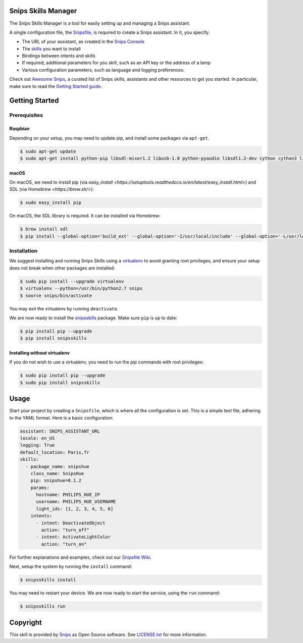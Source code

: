 Snips Skills Manager
====================

|Build Status| |PyPI| |MIT License|

The Snips Skills Manager is a tool for easily setting up and managing a Snips assistant.

A single configuration file, the `Snipsfile <https://github.com/michaelfester/awesome-snips/>`_, is required to create a Snips assistant. In it, you specify:

- The URL of your assistant, as created in the `Snips Console <https://console.snips.ai>`_
- The `skills <https://github.com/michaelfester/awesome-snips/>`_ you want to install
- Bindings between intents and skills
- If required, additional parameters for you skill, such as an API key or the address of a lamp
- Various configuration parameters, such as language and logging preferences.

Check out `Awesome Snips <https://github.com/michaelfester/awesome-snips/>`_, a curated list of Snips skills, assistants and other resources to get you started. In particular, make sure to read the `Getting Started guide <https://github.com/michaelfester/awesome-snips/>`_.

Getting Started
===============

Prerequisites
-------------

Raspbian
~~~~~~~~

Depending on your setup, you may need to update pip, and install some packages via ``apt-get``.

.. code-block:: console

    $ sudo apt-get update
    $ sudo apt-get install python-pip libsdl-mixer1.2 libusb-1.0 python-pyaudio libsdl1.2-dev cython cython3 libudev-dev python-dev libsdl-image1.2-dev libsdl-mixer1.2-dev libsdl-ttf2.0-dev libsmpeg-dev python-numpy libportmidi-dev libswscale-dev libavformat-dev libavcodec-dev portaudio19-dev nodejs build-essential -y

macOS
~~~~~

On macOS, we need to install pip (via `easy_install <https://setuptools.readthedocs.io/en/latest/easy_install.html>`) and SDL (via `Homebrew <https://brew.sh/>`):

.. code-block:: console

  $ sudo easy_install pip

On macOS, the SDL library is required. It can be installed via Homebrew:

.. code-block:: console

  $ brew install sdl
  $ pip install --global-option='build_ext' --global-option='-I/usr/local/include' --global-option='-L/usr/local/lib' pyaudio


Installation
------------

We suggest installing and running Snips Skills using a `virtualenv <https://virtualenv.pypa.io/en/latest/>`_ to avoid granting root privileges, and ensure your setup does not break when other packages are installed:

.. code-block:: console

  $ sudo pip install --upgrade virtualenv
  $ virtualenv --python=/usr/bin/python2.7 snips
  $ source snips/bin/activate

You may exit the virtualenv by running ``deactivate``.

We are now ready to install the `snipsskills <https://pypi.python.org/pypi/snipsskills>`_ package. Make sure ``pip`` is up to date:

.. code-block:: console

  $ pip install pip --upgrade
  $ pip install snipsskills

Installing without virtualenv
~~~~~~~~~~~~~~~~~~~~~~~~~~~~~

If you do not wish to use a virtualenv, you need to run the pip commands with root privileges:

.. code-block:: console

  $ sudo pip install pip --upgrade
  $ sudo pip install snipsskills


Usage
=====

Start your project by creating a ``Snipsfile``, which is where all the configuration is set. This is a simple text file, adhering to the YAML format. Here is a basic configuration:

.. code-block:: yaml

    assistant: SNIPS_ASSISTANT_URL
    locale: en_US
    logging: True
    default_location: Paris,fr
    skills:
      - package_name: snipshue
        class_name: SnipsHue
        pip: snipshue=0.1.2
        params:
          hostname: PHILIPS_HUE_IP
          username: PHILIPS_HUE_USERNAME
          light_ids: [1, 2, 3, 4, 5, 6]
        intents:
          - intent: DeactivateObject
            action: "turn_off"
          - intent: ActivateLightColor
            action: "turn_on"

For further explanations and examples, check out our `Snipsfile Wiki <https://github.com/snipsco/snipsskills/wiki/The-Snipsfile>`_.

Next, setup the system by running the ``install`` command:

.. code-block:: console

    $ snipsskills install

You may need to restart your device. We are now ready to start the service, using the ``run`` command:

.. code-block:: console

    $ snipsskills run


Copyright
=========

This skill is provided by `Snips <https://www.snips.ai>`_ as Open Source software. See `LICENSE.txt <https://github.com/snipsco/snips-skill-smartercoffee/blob/master/LICENSE.txt>`_ for more
information.

.. |Build Status| image:: https://travis-ci.org/snipsco/snipsskills.svg
   :target: https://travis-ci.org/snipsco/snipsskills
   :alt: Build Status
.. |PyPI| image:: https://img.shields.io/pypi/v/snipsskills.svg
   :target: https://pypi.python.org/pypi/snipsskills
   :alt: PyPI
.. |MIT License| image:: https://img.shields.io/badge/license-MIT-blue.svg
   :target: https://raw.githubusercontent.com/snipsco/snipsskills/master/LICENSE.txt
   :alt: MIT License
